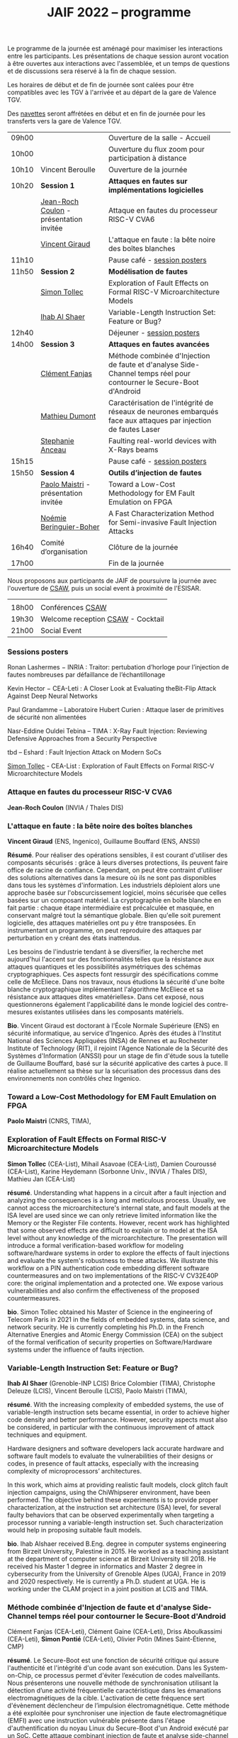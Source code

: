 #+STARTUP: showall
#+OPTIONS: toc:nil
#+title: JAIF 2022 -- programme

Le programme de la journée est aménagé pour maximiser les interactions
entre les participants.  Les présentations de chaque session auront
vocation à être ouvertes aux interactions avec l'assemblée, et un
temps de questions et de discussions sera réservé à la fin de chaque
session.

Les horaires de début et de fin de journée sont calées pour être
compatibles avec les TGV à l'arrivée et au départ de la gare de
Valence TGV.

Des [[./infos-pratiques.html][navettes]] seront affrétées en début et en fin de journée pour les
transferts vers la gare de Valence TGV.

| 09h00 |                                         | Ouverture de la salle - Accueil                                                                                     |   |
| 10h00 |                                         | Ouverture du flux zoom pour participation à distance                                                                |   |
| 10h10 | Vincent Beroulle                        | Ouverture de la journée                                                                                             |   |
| 10h20 | *Session 1*                             | *Attaques en fautes sur implémentations logicielles*                                                                |   |
|       | [[#coulon][Jean-Roch Coulon]] - présentation invitée | Attaque en fautes du processeur RISC-V CVA6                                                                         |   |
|       | [[#giraud][Vincent Giraud]]                          | L'attaque en faute : la bête noire des boîtes blanches                                                              |   |
| 11h10 |                                         | Pause café - [[#posters][session posters]]                                                                                        |   |
| 11h50 | *Session 2*                             | *Modélisation de fautes*                                                                                            |   |
|       | [[#tollec][Simon Tollec]]                            | Exploration of Fault Effects on Formal RISC-V Microarchitecture Models                                              |   |
|       | [[#alshaer][Ihab Al Shaer]]                           | Variable-Length Instruction Set: Feature or Bug?                                                                    |   |
| 12h40 |                                         | Déjeuner -      [[#posters][session posters]]                                                                                     |   |
| 14h00 | *Session 3*                             | *Attaques en fautes avancées*                                                                                       |   |
|       | [[#fanjas][Clément Fanjas]]                          | Méthode combinée d'Injection de faute et d'analyse Side-Channel temps réel pour contourner le Secure-Boot d'Android |   |
|       | [[#dumont][Mathieu Dumont]]                          | Caractérisation de l'intégrité de réseaux de neurones embarqués face aux attaques par injection de fautes Laser     |   |
|       | [[#anceau][Stephanie Anceau]]                        | Faulting real-world devices with X-Rays beams                                                                       |   |
| 15h15 |                                         | Pause café -      [[#posters][session posters]]                                                                                   |   |
| 15h50 | *Session 4*                             | *Outils d’injection de fautes*                                                                                      |   |
|       | [[#maistri][Paolo Maistri]] - présentation invitée    | Toward a Low-Cost Methodology for EM Fault Emulation on FPGA                                                        |   |
|       | [[#boher][Noémie Beringuier-Boher]]                 | A Fast Characterization Method for Semi-invasive Fault Injection Attacks                                            |   |
| 16h40 | Comité d’organisation                   | Clôture de la journée                                                                                               |   |
| 17h00 |                                         | Fin de la journée                                                                                                   |   |

Nous proposons aux participants de JAIF de poursuivre la journée avec
l'ouverture de [[https://www.csaw.io/europe][CSAW]], puis un social event à proximité de l'ESISAR.

|       |                                   |
| 18h00 | Conférences [[https://www.csaw.io/europe][CSAW]]                  |
| 19h30 | Welcome reception [[https://www.csaw.io/europe][CSAW]] - Cocktail |
| 21h00 | Social Event                      |

*** Sessions posters
:PROPERTIES:
:CUSTOM_ID: posters
:END:

Ronan Lashermes − INRIA : Traitor: pertubation d’horloge pour l’injection de fautes nombreuses par défaillance de l’échantillonage

Kevin Hector − CEA-Leti : A Closer Look at Evaluating theBit-Flip Attack Against Deep Neural Networks

Paul Grandamme – Laboratoire Hubert Curien : Attaque laser de primitives de sécurité non alimentées

Nasr-Eddine Ouldei Tebina – TIMA : X-Ray Fault Injection: Reviewing Defensive Approaches from a Security Perspective

tbd – Eshard : Fault Injection Attack on Modern SoCs

[[#tollec][Simon Tollec]] -  CEA-List : Exploration of Fault Effects on Formal RISC-V Microarchitecture Models

*** Attaque en fautes du processeur RISC-V CVA6
:PROPERTIES:
:CUSTOM_ID: coulon
:END:

*Jean-Roch Coulon* (INVIA / Thales DIS)

*** L'attaque en faute : la bête noire des boîtes blanches
:PROPERTIES:
:CUSTOM_ID: giraud
:END:

*Vincent Giraud* (ENS, Ingenico),
Guillaume Bouffard (ENS,  ANSSI)

*Résumé*.
    Pour réaliser des opérations sensibles, il est courant d'utiliser des composants sécurisés : grâce à leurs diverses protections, ils peuvent faire office de racine de confiance. Cependant, on peut être contraint d'utiliser des solutions alternatives dans la mesure où ils ne sont pas disponibles dans tous les systèmes d'information. Les industriels déploient alors une approche basée sur l'obscurcissement logiciel, moins sécurisée que celles basées sur un composant matériel. La cryptographie en boîte blanche en fait partie : chaque étape intermédiaire est précalculée et masquée, en conservant malgré tout la sémantique globale. Bien qu'elle soit purement logicielle, des attaques matérielles ont pu y être transposées. En instrumentant un programme, on peut reproduire des attaques par perturbation en y créant des états inattendus.

    Les besoins de l'industrie tendant à se diversifier, la recherche met aujourd'hui l'accent sur des fonctionnalités telles que la résistance aux attaques quantiques et les possibilités asymétriques des schémas cryptographiques. Ces aspects font ressurgir des spécifications comme celle de McEliece. Dans nos travaux, nous étudions la sécurité d'une boîte blanche cryptographique implémentant l'algorithme McEliece et sa résistance aux attaques dites «matérielles». Dans cet exposé, nous questionnerons également l'applicabilité dans le monde logiciel des contre-mesures existantes utilisées dans les composants matériels.

*Bio*.
Vincent Giraud est doctorant à l'École Normale Supérieure (ENS) en sécurité informatique, au service d'Ingenico. Après des études à l'Institut National des Sciences Appliquées (INSA) de Rennes et au Rochester Institute of Technology (RIT), il rejoint l'Agence Nationale de la Sécurité des Systèmes d'Information (ANSSI) pour un stage de fin d'étude sous la tutelle de Guillaume Bouffard, basé sur la sécurité applicative des cartes à puce. Il réalise actuellement sa thèse sur la sécurisation des processus dans des environnements non contrôlés chez Ingenico.

*** Toward a Low-Cost Methodology for EM Fault Emulation on FPGA

*Paolo Maistri* (CNRS, TIMA),

***  Exploration of Fault Effects on Formal RISC-V Microarchitecture Models
:PROPERTIES:
:CUSTOM_ID: tollec
:END:

*Simon Tollec* (CEA-List),
Mihail Asavoae (CEA-List),
Damien Couroussé (CEA-List),
Karine Heydemann (Sorbonne Univ., INVIA / Thales DIS),
Mathieu Jan (CEA-List)

*résumé*.
Understanding what happens in a circuit after a fault injection and analyzing the consequences is a long and meticulous process.
Usually, we cannot access the microarchitecture's internal state, and fault models at the ISA level are used since we can only retrieve limited information like the Memory or the Register File contents.
However, recent work has highlighted that some observed effects are difficult to explain or to model at the ISA level without any knowledge of the microarchitecture.
The presentation will introduce a formal verification-based workflow for modeling software/hardware systems in order to explore the effects of fault injections and evaluate the system's robustness to these attacks.
We illustrate this workflow on a PIN authentication code embedding different software countermeasures and on two implementations of the RISC-V CV32E40P core: the original implementation and a protected one.
We expose various vulnerabilities and also confirm the effectiveness of the proposed countermeasures.

*bio*.
Simon Tollec obtained his Master of Science in the engineering of Telecom Paris in 2021 in the fields of embedded systems, data science, and network security.
He is currently completing his Ph.D. in the French Alternative Energies and Atomic Energy Commission (CEA) on the subject of the formal verification of security properties on Software/Hardware systems under the influence of faults injection.

*** Variable-Length Instruction Set: Feature or Bug?
:PROPERTIES:
:CUSTOM_ID: alshaer
:END:
*Ihab Al Shaer* (Grenoble-INP LCIS)
Brice Colombier (TIMA),
Christophe Deleuze (LCIS),
Vincent Beroulle (LCIS),
Paolo Maistri (TIMA),

*résumé*.
With the increasing complexity of embedded systems, the use of variable-length instruction sets became essential, in order to achieve higher code density and better performance. However, security aspects must also be considered, in particular with the continuous improvement of attack techniques and equipment.

Hardware designers and software developers lack accurate hardware and software fault models to evaluate the vulnerabilities of their designs or codes, in presence of fault attacks, especially with the increasing complexity of microprocessors’ architectures.

In this work, which aims at providing realistic fault models, clock glitch fault injection campaigns, using the ChiWhipserer environment, have been performed.  The objective behind these experiments is to provide proper characterization, at the instruction set architecture (ISA) level, for several faulty behaviors that can be observed experimentally when targeting a processor running a variable-length instruction set. Such characterization would help in proposing suitable fault models.

*bio*.
Ihab Alshaer received B.Eng. degree in computer systems engineering from Birzeit University, Palestine in 2015. He worked as a teaching assistant at the department of computer science at Birzeit University till 2018. He received his Master 1 degree in informatics and Master 2 degree in cybersecurity from the University of Grenoble Alpes (UGA), France in 2019 and 2020 respectively. He is currently a Ph.D. student at UGA. He is working under the CLAM project in a joint position at LCIS and TIMA.

***  Méthode combinée d'Injection de faute et d'analyse Side-Channel temps réel pour contourner le Secure-Boot d'Android
:PROPERTIES:
:CUSTOM_ID: fanjas
:END:
Clément Fanjas (CEA-Leti),
Clément Gaine (CEA-Leti),
Driss Aboulkassimi (CEA-Leti),
*Simon Pontié*  (CEA-Leti),
Olivier Potin (Mines Saint-Étienne, CMP)

*résumé*.
Le Secure-Boot est une fonction de sécurité critique qui assure
l'authenticité et l'intégrité d'un code avant son exécution. Dans les
System-on-Chip, ce processus permet d'éviter l’exécution de codes
malveillants. Nous présenterons une nouvelle méthode de
synchronisation utilisant la détection d’une activité fréquentielle
caractéristique dans les émanations electromagnétiques de la
cible. L'activation de cette fréquence sert d'évènement déclencheur de
l’impulsion électromagnétique. Cette méthode a été exploitée pour
synchroniser une injection de faute electromagnétique (EMFI) avec une
instruction vulnérable présente dans l'étape d'authentification du
noyau Linux du Secure-Boot d'un Android exécuté par un SoC. Cette
attaque combinant injection de faute et analyse side-channel a permis
de bypasser cette étape d'authentification afin de charger un noyau
Linux malveillant sur la cible.

*bio*.
Simon Pontié a soutenu sa thèse de doctorat de l’université Grenoble Alpes en 2016.Il est depuis 2016 ingénieur-chercheur au CEA-LETI.

***  Caractérisation de l'intégrité de réseaux de neurones embarqués face aux attaques par injection de fautes Laser
:PROPERTIES:
:CUSTOM_ID: dumont
:END:
*Mathieu Dumont* (CEA-Leti),
Pierre-Alain Moellic (CEA-Leti),
Jean-Max Dutertre (MSE, Centre Microélectronique de Provence),
Kévin Hector (CEA-Leti)

*résumé*.
Le déploiement massif des modèles de réseaux de neurones profonds sur une grande variété de plateformes matérielles a ouvert la voie à de nouvelles attaques pouvant être réalisées directement sur la surface du circuit intégré, menaçant ainsi l’intégrité et la confidentialité des réseaux de neurones embarqués.

Nos travaux concernent la caractérisation de l’intégrité de réseaux de neurones, embarqués sur des microcontrôleur 32-bits, face aux attaques par injection de faute Laser. L’état de l’art montre que de faibles variations induites sur les paramètres internes du réseau de neurones (e.g., fonctions d’activation, les biais ou les poids) peuvent avoir une grande influence sur les prédictions du modèle. Pour induire de telles fautes pendant la phase d’inférence d’un modèle, nous utilisons le modèle de faute bit-set lors de la lecture de la mémoire Flash. De cette façon, nous pouvons démontrer la faisabilité d’induire un bit-set sur les valeurs des poids d’un modèle Multi Layer Perceptron (MLP) et ainsi caractériser la chute de la précision d’un modèle MNIST (classification d’images de digit). De plus, nous déterminons par simulation les bites les plus sensibles du modèle dans le but de faire chuter sa précision avec un minimum de fautes induites.

*bio*.
Mathieu Dumont a terminé sa thèse en octobre 2020 sur la Modélisation de l’injection de faute électromagnétiques sur circuit intégré sécurisés et contre-mesures, à l’Université de Montpellier (LIRMM, STMicroelectronics).Il occupe un post-doc au sein du CEA-Leti, dans l’équipe commune de recherche entre le CEA-Leti et l’Ecole des Mines de Saint-Etienne au Centre de Microélectronique de Provence (CMP). Dans le cadre du projet Européen InSecTT, de l’IRT Nanoelec PULSE, ses travaux portent sur la sécurité de l’Intelligence Artificielle embarquée et plus spécifiquement sur les attaques par injection de fautes laser sur des réseaux de neurones embarqués sur microcontrôleur 32-bit.

***  Faulting real-world devices with X-Rays beams
:PROPERTIES:
:CUSTOM_ID: anceau
:END:
*Stephanie Anceau* (CEA-Leti/Cesti),
Laurent Maingault  (CEA-Leti/Cesti),
Luc Salvo,
Sophie Bouat,
Remi Granger,
Pierre Lhuissier

***  Toward a Low-Cost Methodology for EM Fault Emulation on FPGA
:PROPERTIES:
:CUSTOM_ID: maistri
:END:
*Paolo Maistri* (CNRS, TIMA),

***  A Fast Characterization Method for Semi-invasive Fault Injection Attacks
:PROPERTIES:
:CUSTOM_ID: boher
:END:

Lichao Wu (Delft University of Technology),
Gerard Ribera  (Independent Researcher),
*Noémie Beringuier-Boher* (Brightsight),
Stjepan Picek (Delft University of Technology),

*résumé*.
Semi-invasive fault injection attacks are powerful techniques well-known by attackers and secure embedded system designers. When performing such attacks, the selection of the fault injection parameters is of utmost importance and usually based on the experience of the attacker. In this work, we present a novel methodology to perform a fast characterization of the fault injection impact on a target, depending on the possible attack parameters. We experimentally show our methodology to be a successful one when targeting different algorithms such as DES and AES encryption and then extend to the full characterization with the help of deep learning. Finally, we show how the characterization results are transferable between different targets.

*bio*.
Noemie Beringuier-Boher received a M.Sc. degree in microelectronics engineering from Polytech' Montpellier, Montpellier University of Sciences in 2011. Then she received a PhD degree in nanoelectronics from the University of Grenoble in 2015. She pursued her research work in Fault Injection, with two post-docs at the Ecoles des Mines de Saint-Etienne, Gardanne. And decided in 2018 to join SGS Brightsight, as a Fault Injection evaluator. Now she is in charge of the Fault Injection domain in this company.
